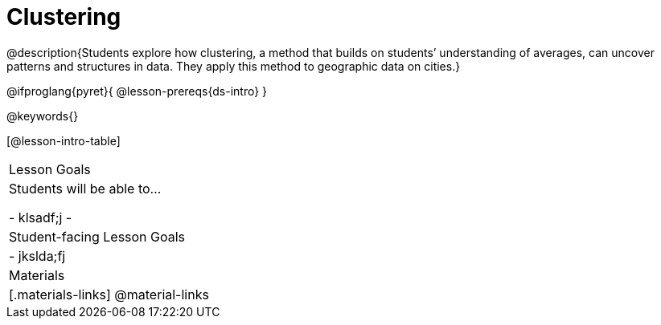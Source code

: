 = Clustering

@description{Students explore how clustering, a method that builds on students’ understanding of averages, can uncover patterns and structures in data. They apply this method to geographic data on cities.}

@ifproglang{pyret}{
@lesson-prereqs{ds-intro}
}


@keywords{}

[@lesson-intro-table]
|===
| Lesson Goals
| Students will be able to...

- klsadf;j
-
| Student-facing Lesson Goals
|

- jkslda;fj

| Materials
|[.materials-links]
@material-links

|===


